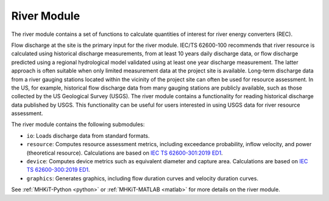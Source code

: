 .. _river:

River Module
====================
The river module contains a set of functions to calculate quantities of interest for river energy converters (REC). 

Flow discharge at the site is the primary input for the river module. IEC/TS 62600-100 recommends that river resource is calculated using historical discharge measurements, from at least 10 years daily discharge data, or flow discharge predicted using a regional hydrological model validated using at least one year discharge measurement. The latter approach is often suitable when only limited measurement data at the project site is available. Long-term discharge data from a river gauging stations located within the vicinity of the project site can often be used for resource assessment. In the US, for example, historical flow discharge data from many gauging stations are publicly available, such as those collected by the US Geological Survey (USGS). The river module contains a functionality for reading historical discharge data published by USGS. This functionality can be useful for users interested in using USGS data for river resource assessment.

The river module contains the following submodules:

* ``io``: Loads discharge data from standard formats.
* ``resource``: Computes resource assessment metrics, including exceedance probability, inflow velocity, and power (theoretical resource).  
  Calculations are based on `IEC TS 62600-301:2019 ED1 <https://webstore.iec.ch/publication/28780>`_.
* ``device``: Computes device metrics such as equivalent diameter and capture area.
  Calculations are based on `IEC TS 62600-300:2019 ED1 <https://webstore.iec.ch/publication/29478>`_.
* ``graphics``: Generates graphics, including flow duration curves and velocity duration curves.

See :ref:`MHKiT-Python <python>` or :ref:`MHKiT-MATLAB <matlab>` for more details on the river module.

